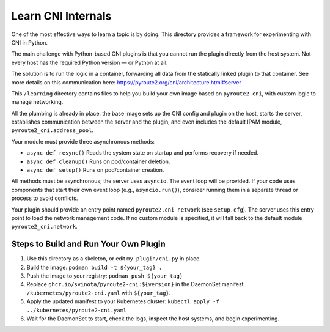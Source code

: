 Learn CNI Internals
===================

One of the most effective ways to learn a topic is by doing. This directory
provides a framework for experimenting with CNI in Python.

The main challenge with Python-based CNI plugins is that you cannot run the
plugin directly from the host system. Not every host has the required Python
version — or Python at all.

The solution is to run the logic in a container, forwarding all data from
the statically linked plugin to that container. See more details on this
communication here: https://pyroute2.org/cni/architecture.html#server

This ``/learning`` directory contains files to help you build your own image
based on ``pyroute2-cni``, with custom logic to manage networking.

All the plumbing is already in place: the base image sets up the CNI config
and plugin on the host, starts the server, establishes communication between
the server and the plugin, and even includes the default IPAM module,
``pyroute2_cni.address_pool``.

Your module must provide three asynchronous methods:

* ``async def resync()``
  Reads the system state on startup and performs recovery if needed.

* ``async def cleanup()``
  Runs on pod/container deletion.

* ``async def setup()``
  Runs on pod/container creation.

All methods must be asynchronous; the server uses ``asyncio``. The event loop
will be provided. If your code uses components that start their own event
loop (e.g., ``asyncio.run()``), consider running them in a separate thread
or process to avoid conflicts.

Your plugin should provide an entry point named ``pyroute2.cni network``
(see ``setup.cfg``). The server uses this entry point to load the network
management code. If no custom module is specified, it will fall back to
the default module ``pyroute2_cni.network``.

Steps to Build and Run Your Own Plugin
--------------------------------------

1. Use this directory as a skeleton, or edit ``my_plugin/cni.py`` in place.
2. Build the image: ``podman build -t ${your_tag} .``
3. Push the image to your registry: ``podman push ${your_tag}``
4. Replace ``ghcr.io/svinota/pyroute2-cni:${version}`` in the DaemonSet manifest
   ``/kubernetes/pyroute2-cni.yaml`` with ``${your_tag}``.
5. Apply the updated manifest to your Kubernetes cluster:
   ``kubectl apply -f ../kubernetes/pyroute2-cni.yaml``
6. Wait for the DaemonSet to start, check the logs, inspect the host systems,
   and begin experimenting.
